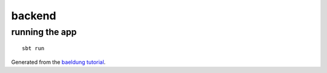 =======
backend
=======

running the app
===============

::

    sbt run


Generated from the `baeldung tutorial <https://www.baeldung.com/scala/play-framework-intro>`_.